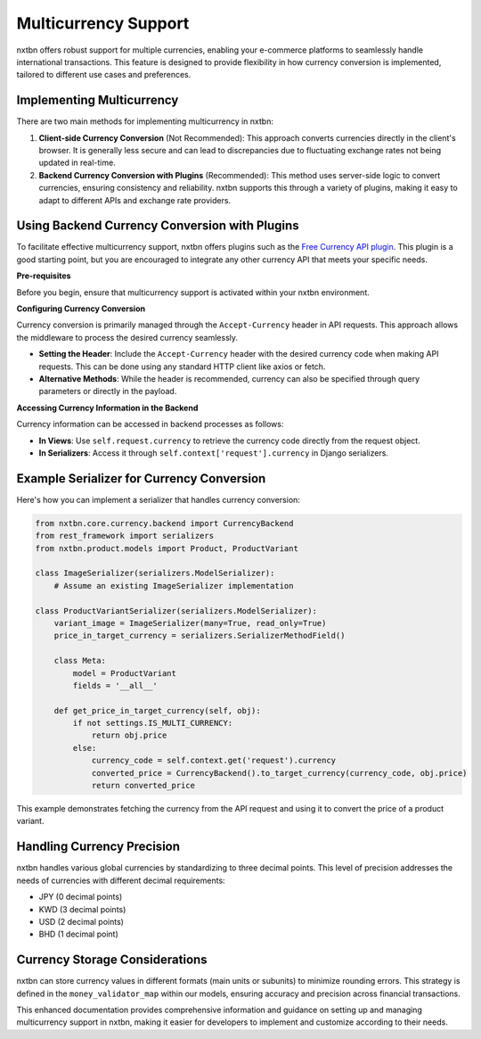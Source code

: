 Multicurrency Support
=====================

nxtbn offers robust support for multiple currencies, enabling your e-commerce platforms to seamlessly handle international transactions. This feature is designed to provide flexibility in how currency conversion is implemented, tailored to different use cases and preferences.

Implementing Multicurrency
--------------------------

There are two main methods for implementing multicurrency in nxtbn:

1. **Client-side Currency Conversion** (Not Recommended):
   This approach converts currencies directly in the client's browser. It is generally less secure and can lead to discrepancies due to fluctuating exchange rates not being updated in real-time.

2. **Backend Currency Conversion with Plugins** (Recommended):
   This method uses server-side logic to convert currencies, ensuring consistency and reliability. nxtbn supports this through a variety of plugins, making it easy to adapt to different APIs and exchange rate providers.

Using Backend Currency Conversion with Plugins
----------------------------------------------

To facilitate effective multicurrency support, nxtbn offers plugins such as the `Free Currency API plugin <https://github.com/nxtbn-com/freecurrencyapi>`_. This plugin is a good starting point, but you are encouraged to integrate any other currency API that meets your specific needs.

**Pre-requisites**

Before you begin, ensure that multicurrency support is activated within your nxtbn environment.

**Configuring Currency Conversion**

Currency conversion is primarily managed through the ``Accept-Currency`` header in API requests. This approach allows the middleware to process the desired currency seamlessly.

- **Setting the Header**: Include the ``Accept-Currency`` header with the desired currency code when making API requests. This can be done using any standard HTTP client like axios or fetch.

- **Alternative Methods**: While the header is recommended, currency can also be specified through query parameters or directly in the payload.

**Accessing Currency Information in the Backend**

Currency information can be accessed in backend processes as follows:

- **In Views**: Use ``self.request.currency`` to retrieve the currency code directly from the request object.
- **In Serializers**: Access it through ``self.context['request'].currency`` in Django serializers.

Example Serializer for Currency Conversion
------------------------------------------

Here's how you can implement a serializer that handles currency conversion:

.. code-block:: python

    from nxtbn.core.currency.backend import CurrencyBackend
    from rest_framework import serializers
    from nxtbn.product.models import Product, ProductVariant

    class ImageSerializer(serializers.ModelSerializer):
        # Assume an existing ImageSerializer implementation

    class ProductVariantSerializer(serializers.ModelSerializer):
        variant_image = ImageSerializer(many=True, read_only=True)
        price_in_target_currency = serializers.SerializerMethodField()

        class Meta:
            model = ProductVariant
            fields = '__all__'

        def get_price_in_target_currency(self, obj):
            if not settings.IS_MULTI_CURRENCY:
                return obj.price
            else:
                currency_code = self.context.get('request').currency
                converted_price = CurrencyBackend().to_target_currency(currency_code, obj.price)
                return converted_price

This example demonstrates fetching the currency from the API request and using it to convert the price of a product variant.

Handling Currency Precision
----------------------------

nxtbn handles various global currencies by standardizing to three decimal points. This level of precision addresses the needs of currencies with different decimal requirements:

- JPY (0 decimal points)
- KWD (3 decimal points)
- USD (2 decimal points)
- BHD (1 decimal point)

Currency Storage Considerations
-------------------------------

nxtbn can store currency values in different formats (main units or subunits) to minimize rounding errors. This strategy is defined in the ``money_validator_map`` within our models, ensuring accuracy and precision across financial transactions.

This enhanced documentation provides comprehensive information and guidance on setting up and managing multicurrency support in nxtbn, making it easier for developers to implement and customize according to their needs.
